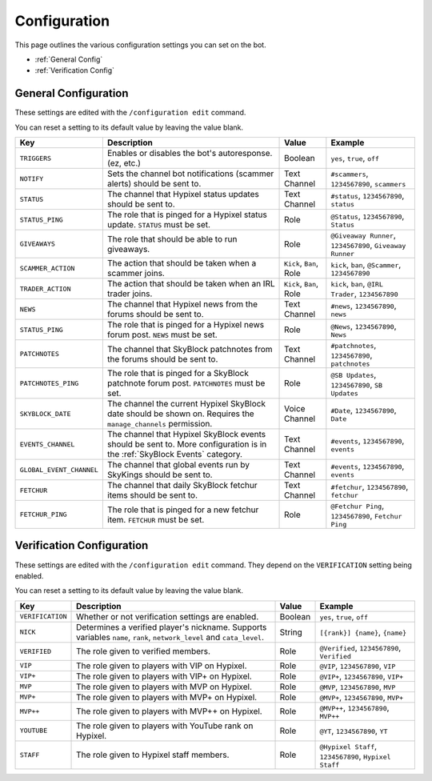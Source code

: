 Configuration
==============

This page outlines the various configuration settings you can set on the bot.

- :ref:`General Config`
- :ref:`Verification Config`


.. _General Config:

General Configuration
**********************

These settings are edited with the ``/configuration edit`` command.

You can reset a setting to its default value by leaving the value blank.

.. list-table::
   :header-rows: 1

   * - Key
     - Description
     - Value
     - Example
   * - ``TRIGGERS``
     - Enables or disables the bot's autoresponse. (ez, etc.)
     - Boolean
     - ``yes``, ``true``, ``off``
   * - ``NOTIFY``
     - Sets the channel bot notifications (scammer alerts) should be sent to.
     - Text Channel
     - ``#scammers``, ``1234567890``, ``scammers``
   * - ``STATUS``
     - The channel that Hypixel status updates should be sent to.
     - Text Channel
     - ``#status``, ``1234567890``, ``status``
   * - ``STATUS_PING``
     - The role that is pinged for a Hypixel status update. ``STATUS`` must be set.
     - Role
     - ``@Status``, ``1234567890``, ``Status``
   * - ``GIVEAWAYS``
     - The role that should be able to run giveaways.
     - Role
     - ``@Giveaway Runner``, ``1234567890``, ``Giveaway Runner``
   * - ``SCAMMER_ACTION``
     - The action that should be taken when a scammer joins.
     - ``Kick``, ``Ban``, Role
     - ``kick``, ``ban``, ``@Scammer``, ``1234567890``
   * - ``TRADER_ACTION``
     - The action that should be taken when an IRL trader joins.
     - ``Kick``, ``Ban``, Role
     - ``kick``, ``ban``, ``@IRL Trader``, ``1234567890``
   * - ``NEWS``
     - The channel that Hypixel news from the forums should be sent to.
     - Text Channel
     - ``#news``, ``1234567890``, ``news``
   * - ``STATUS_PING``
     - The role that is pinged for a Hypixel news forum post. ``NEWS`` must be set.
     - Role
     - ``@News``, ``1234567890``, ``News``
   * - ``PATCHNOTES``
     - The channel that SkyBlock patchnotes from the forums should be sent to.
     - Text Channel
     - ``#patchnotes``, ``1234567890``, ``patchnotes``
   * - ``PATCHNOTES_PING``
     - The role that is pinged for a SkyBlock patchnote forum post. ``PATCHNOTES`` must be set.
     - Role
     - ``@SB Updates``, ``1234567890``, ``SB Updates``
   * - ``SKYBLOCK_DATE``
     - The channel the current Hypixel SkyBlock date should be shown on. Requires the ``manage_channels`` permission.
     - Voice Channel
     - ``#Date``, ``1234567890``, ``Date``
   * - ``EVENTS_CHANNEL``
     - The channel that Hypixel SkyBlock events should be sent to. More configuration is in the :ref:`SkyBlock Events` category.
     - Text Channel
     - ``#events``, ``1234567890``, ``events``
   * - ``GLOBAL_EVENT_CHANNEL``
     - The channel that global events run by SkyKings should be sent to.
     - Text Channel
     - ``#events``, ``1234567890``, ``events``
   * - ``FETCHUR``
     - The channel that daily SkyBlock fetchur items should be sent to.
     - Text Channel
     - ``#fetchur``, ``1234567890``, ``fetchur``
   * - ``FETCHUR_PING``
     - The role that is pinged for a new fetchur item. ``FETCHUR`` must be set.
     - Role
     - ``@Fetchur Ping``, ``1234567890``, ``Fetchur Ping``
     

.. _Verification Config:

Verification Configuration
***************************

These settings are edited with the ``/configuration edit`` command. They depend on the ``VERIFICATION`` setting being enabled.

You can reset a setting to its default value by leaving the value blank.

.. list-table:: 
   :header-rows: 1

   * - Key
     - Description
     - Value
     - Example
   * - ``VERIFICATION``
     - Whether or not verification settings are enabled. 
     - Boolean
     - ``yes``, ``true``, ``off``
   * - ``NICK``
     - Determines a verified player's nickname. Supports variables ``name``, ``rank``, ``network_level`` and ``cata_level``.
     - String
     - ``[{rank}] {name}``, ``{name}``
   * - ``VERIFIED``
     - The role given to verified members.
     - Role
     - ``@Verified``, ``1234567890``, ``Verified``
   * - ``VIP``
     - The role given to players with VIP on Hypixel.
     - Role
     - ``@VIP``, ``1234567890``, ``VIP``
   * - ``VIP+``
     - The role given to players with VIP+ on Hypixel.
     - Role
     - ``@VIP+``, ``1234567890``, ``VIP+``
   * - ``MVP``
     - The role given to players with MVP on Hypixel.
     - Role
     - ``@MVP``, ``1234567890``, ``MVP``
   * - ``MVP+``
     - The role given to players with MVP+ on Hypixel.
     - Role
     - ``@MVP+``, ``1234567890``, ``MVP+``
   * - ``MVP++``
     - The role given to players with MVP++ on Hypixel.
     - Role
     - ``@MVP++``, ``1234567890``, ``MVP++``
   * - ``YOUTUBE``
     - The role given to players with YouTube rank on Hypixel.
     - Role
     - ``@YT``, ``1234567890``, ``YT``
   * - ``STAFF``
     - The role given to Hypixel staff members.
     - Role
     - ``@Hypixel Staff``, ``1234567890``, ``Hypixel Staff``

